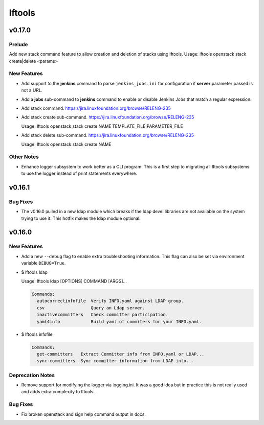 =======
lftools
=======

.. _lftools_v0.17.0:

v0.17.0
=======

.. _lftools_v0.17.0_Prelude:

Prelude
-------

.. releasenotes/notes/openstack-stack-08f643f16b75bfb8.yaml @ b'0a5942299f83aaa74da3bf1fdf985d4003ce30f3'

Add new stack command feature to allow creation and deletion of stacks using lftools.
Usage: lftools openstack stack create|delete <params>


.. _lftools_v0.17.0_New Features:

New Features
------------

.. releasenotes/notes/jenkins-25629106553ebbd5.yaml @ b'54c0bdb08963841eecd01cc816d485d15f1e9de1'

- Add support to the **jenkins** command to parse ``jenkins_jobs.ini`` for
  configuration if **server** parameter passed is not a URL.

.. releasenotes/notes/jenkins-c247796de6390391.yaml @ b'7d2b155ff78d52a94ada949cf85ffd17512cbc45'

- Add a **jobs** sub-command to **jenkins** command to enable or disable Jenkins
  Jobs that match a regular expression.

.. releasenotes/notes/openstack-stack-08f643f16b75bfb8.yaml @ b'0a5942299f83aaa74da3bf1fdf985d4003ce30f3'

- Add stack command.
  https://jira.linuxfoundation.org/browse/RELENG-235

.. releasenotes/notes/openstack-stack-08f643f16b75bfb8.yaml @ b'0a5942299f83aaa74da3bf1fdf985d4003ce30f3'

- Add stack create sub-command.
  https://jira.linuxfoundation.org/browse/RELENG-235
  
  Usage: lftools openstack stack create NAME TEMPLATE_FILE PARAMETER_FILE

.. releasenotes/notes/openstack-stack-08f643f16b75bfb8.yaml @ b'0a5942299f83aaa74da3bf1fdf985d4003ce30f3'

- Add stack delete sub-command.
  https://jira.linuxfoundation.org/browse/RELENG-235
  
  Usage: lftools openstack stack create NAME


.. _lftools_v0.17.0_Other Notes:

Other Notes
-----------

.. releasenotes/notes/logger-c53984ef7b1da53f.yaml @ b'4edf459161faeaebe1614ff16f18101f0785adc6'

- Enhance logger subsystem to work better as a CLI program. This is a first
  step to migrating all lftools subsystems to use the logger instead of print
  statements everywhere.


.. _lftools_v0.16.1:

v0.16.1
=======

.. _lftools_v0.16.1_Bug Fixes:

Bug Fixes
---------

.. releasenotes/notes/ldap-b50f699fc066890f.yaml @ b'3a409e15b5ad16715525fc86ad163f61b890645f'

- The v0.16.0 pulled in a new ldap module which breaks if the ldap devel
  libraries are not available on the system trying to use it. This hotfix
  makes the ldap module optional.


.. _lftools_v0.16.0:

v0.16.0
=======

.. _lftools_v0.16.0_New Features:

New Features
------------

.. releasenotes/notes/debug-e80d591d478e69cc.yaml @ b'2380b4e056c54b0258bffa43972fbc171b4af481'

- Add a new ``--debug`` flag to enable extra troubleshooting information.
  This flag can also be set via environment variable ``DEBUG=True``.

.. releasenotes/notes/ldap-info-017df79c3c8f9585.yaml @ b'4d7ce295121e166f2fb18417acd8f5193d4b382c'

- $ lftools ldap
  
  Usage: lftools ldap [OPTIONS] COMMAND [ARGS]...
  
  .. code-block:: none
  
     Commands:
       autocorrectinfofile  Verify INFO.yaml against LDAP group.
       csv                  Query an Ldap server.
       inactivecommitters   Check committer participation.
       yaml4info            Build yaml of commiters for your INFO.yaml.

.. releasenotes/notes/ldap-info-017df79c3c8f9585.yaml @ b'4d7ce295121e166f2fb18417acd8f5193d4b382c'

- $ lftools infofile
  
  .. code-block:: none
  
     Commands:
       get-committers   Extract Committer info from INFO.yaml or LDAP...
       sync-committers  Sync committer information from LDAP into...


.. _lftools_v0.16.0_Deprecation Notes:

Deprecation Notes
-----------------

.. releasenotes/notes/logger-1aa26520f6d39fcb.yaml @ b'28fc57084d22dd96db149069666e945b039b474a'

- Remove support for modifying the logger via logging.ini. It was a good idea
  but in practice this is not really used and adds extra complexity to
  lftools.


.. _lftools_v0.16.0_Bug Fixes:

Bug Fixes
---------

.. releasenotes/notes/docs-cad1f396741b9526.yaml @ b'32275fd2e51e759b4b2c4c4b5f6c6ea4baaffa6c'

- Fix broken openstack and sign help command output in docs.

